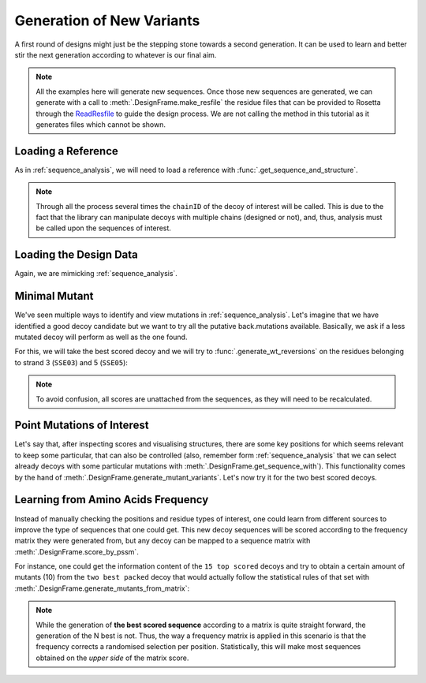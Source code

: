 .. _new_mutants:

Generation of New Variants
==========================

A first round of designs might just be the stepping stone towards a second generation. It can be used to learn and better stir the next generation according to whatever
is our final aim.

.. note::
  All the examples here will generate new sequences. Once those new sequences are generated, we can generate with a call to :meth:`.DesignFrame.make_resfile`
  the residue files that can be provided to Rosetta through the
  `ReadResfile <https://www.rosettacommons.org/docs/latest/scripting_documentation/RosettaScripts/TaskOperations/taskoperations_pages/ReadResfileOperation>`_ to guide
  the design process.
  We are not calling the method in this tutorial as it generates files which cannot be shown.


Loading a Reference
-------------------

As in :ref:`sequence_analysis`, we will need to load a reference with :func:`.get_sequence_and_structure`.

.. note::
  Through all the process several times the ``chainID`` of the decoy of interest will be called. This is due to the fact that the library can manipulate
  decoys with multiple chains (designed or not), and, thus, analysis must be called upon the sequences of interest.

.. ipython::

  In [1]: import rstoolbox as rs
     ...: import pandas as pd
     ...: pd.set_option('display.width', 1000)
     ...: pd.set_option('display.max_columns', 500)
     ...: pd.set_option("display.max_seq_items", 3)
     ...: baseline = rs.io.get_sequence_and_structure('../rstoolbox/tests/data/2pw9C.pdb')
     ...: baseline.get_structure('C')

Loading the Design Data
-----------------------

Again, we are mimicking :ref:`sequence_analysis`.

.. ipython::

  In [2]: rules = {'scores_ignore': ['fa_*', 'niccd_*', 'hbond_*', 'lk_ball_wtd', 'pro_close', 'dslf_fa13', 'C_ni_rmsd_threshold',
     ...:                            'omega', 'p_aa_pp', 'yhh_planarity', 'ref', 'rama_prepro', 'time'],
     ...:          'sequence': 'C',
     ...:          'labels': ['MOTIF', 'SSE03', 'SSE05']}
     ...: df = rs.io.parse_rosetta_file('../rstoolbox/tests/data/input_ssebig.minisilent.gz', rules)
     ...: df.add_reference_sequence('C', baseline.get_sequence('C'))
     ...: df.add_reference_shift('C', 32)
     ...: df.head(3)

Minimal Mutant
--------------

We've seen multiple ways to identify and view mutations in :ref:`sequence_analysis`. Let's imagine that we have identified a good decoy candidate but
we want to try all the putative back.mutations available. Basically, we ask if a less mutated decoy will perform as well as the one found.

For this, we will take the best scored decoy and we will try to :func:`.generate_wt_reversions` on the residues belonging to strand 3 (``SSE03``) and 5 (``SSE05``):

.. ipython::

  In [3]: kres = df.get_label('SSE03', 'C').values[0] + df.get_label('SSE05', 'C').values[0]
     ...: ds = df.sort_values('score').iloc[0].generate_wt_reversions('C', kres)
     ...: ds.shape[0]

  In [4]: ds.head(4)

.. note::
  To avoid confusion, all scores are unattached from the sequences, as they will need to be recalculated.

Point Mutations of Interest
---------------------------

Let's say that, after inspecting scores and visualising structures, there are some key positions for which seems relevant to keep some particular, that can also be controlled (also,
remember form :ref:`sequence_analysis` that we can select already decoys with some particular mutations with :meth:`.DesignFrame.get_sequence_with`). This functionality comes by the
hand of :meth:`.DesignFrame.generate_mutant_variants`. Let's now try it for the two best scored decoys.

.. ipython::

  In [5]: mutants = [(20, "AIV"), (31, "EDQR")]
     ...: ds = df.sort_values('score').iloc[:2].generate_mutant_variants('C', mutants)
     ...: ds.shape[0]

  In [6]: ds.head(4)

Learning from Amino Acids Frequency
-----------------------------------

Instead of manually checking the positions and residue types of interest, one could learn from different sources to improve the type of sequences that one could get.
This new decoy sequences will be scored according to the frequency matrix they were generated from, but any decoy can be mapped to a sequence matrix with
:meth:`.DesignFrame.score_by_pssm`.

For instance, one could get the information content of the ``15 top scored`` decoys and try to obtain a certain amount of mutants (10) from the ``two best packed`` decoy that would
actually follow the statistical rules of that set with :meth:`.DesignFrame.generate_mutants_from_matrix`:

.. ipython::

  In [7]: df15 = df.sort_values('score').iloc[:15].sequence_frequencies('C')
     ...: df.sort_values('packstat', ascending=False).iloc[:2].generate_mutants_from_matrix('C', df15, 10)

.. note::
  While the generation of **the best scored sequence** according to a matrix is quite straight forward, the generation of the N best is not. Thus,
  the way a frequency matrix is applied in this scenario is that the frequency corrects a randomised selection per position. Statistically, this will make
  most sequences obtained on the *upper side* of the matrix score.
